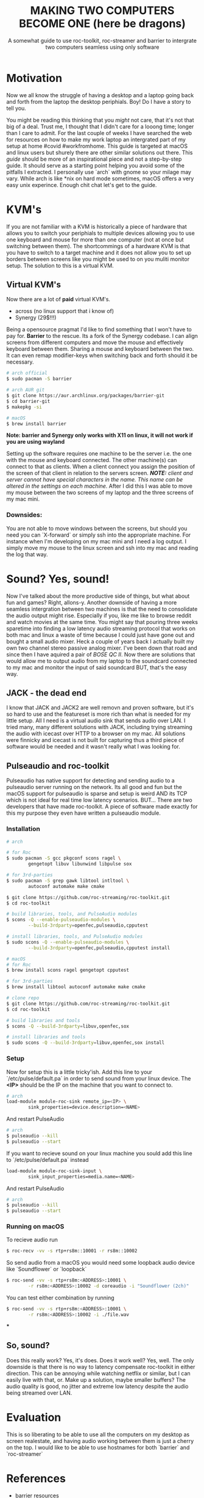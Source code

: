 #+TITLE: MAKING TWO COMPUTERS BECOME ONE (here be dragons)
#+SUBTITLE: A somewhat guide to use roc-toolkit, roc-streamer and barrier to intergrate two computers seamless using only software
* Motivation

Now we all know the struggle of having a desktop and a laptop going back and forth from the laptop  the desktop periphials. Boy! Do I have a story to tell you.

You might be reading this thinking that you /might/ not care, that it's not that big of a deal. Trust me, I thought that I didn't care for a looong time; longer than I care to admit. For the last couple of weeks I have searched the web for resources on how to make my work laptop an intergrated part of my setup at home #covid #workfromhome. This guide is targeted at macOS and linux users but shurely there are other similar solutions out there. This /guide/ should be more of an inspirational piece and not a step-by-step guide. It should serve as a starting point helping you avoid some of the pitfalls I extracted. I personally use `arch` with gnome so your milage may vary. While arch is like *nix on hard mode sometimes, macOS offers a very easy unix experince. Enough chit chat let's get to the guide.

* KVM's
If you are not familiar with a KVM is historically a piece of hardware that allows you to switch your periphials to multiple devices allowing you to use one keyboard and mouse for more than one computer (not at once but switching between them). The shortcommings of a hardware KVM is that you have to switch to a target machine and it does not allow you to set up borders between screens like you might be used to on you muliti monitor setup. The solution to this is a virtual KVM.

** Virtual KVM's
Now there are a lot of *paid* virtual KVM's.
- across (no linux support that i know of)
- Synergy (29$!!!)

Being a opensource pragmat I'd like to find something that I won't have to pay for. *Barrier* to the rescue. Its a fork of the Synergy codebase. I can align screens from different computers and move the mouse and effectively keyboard between them. Sharing a mouse and keyboard between the two. It can even remap modifier-keys when switching back and forth should it be necessary.
#+BEGIN_SRC bash
# arch official
$ sudo pacman -S barrier

# arch AUR git
$ git clone https://aur.archlinux.org/packages/barrier-git
$ cd barrier-git
$ makepkg -si

# macOS
$ brew install barrier
#+END_SRC

*Note: barrier and Synergy only works with X11 on linux, it will not work if you are using wayland*

Setting up the software requires one machine to be the server i.e. the one with the mouse and keyboard connected. The other machine(s) can connect to that as clients. When a client connect you assign the position of the screen of that client in relation to the servers screen.
/*NOTE:* client and server cannot have special characters in the name. This name can be altered in the settings on each machine./
After I did this I was able to move my mouse between the two screens of my laptop and the three screens of my mac mini.


*** Downsides:
You are not able to move windows between the screens, but should you need you can `X-forward` or simply ssh into the appropriate machine. For instance when I'm developing on my mac mini and I need a log output. I simply move my mouse to the linux screen and ssh into my mac and reading the log that way.

* Sound? Yes, sound!
Now I've talked about the more productive side of things, but what about fun and games? Right, allons-y. Another downside of having a more seamless intergration between two machines is that the need to consolidate the audio output might rise. Especially if you, like me like to browse reddit and watch movies at the same time. You might say that pouring three weeks sparetime into finding a low latency audio streaming protocol that works on both mac and linux a waste of time because I could just have gone out and bought a small audio mixer. Heck a couple of years back I actually built my own two channel stereo passive analog mixer. I've been down that road and since then I have aquired a pair of /BOSE QC II/. Now there are solutions that would allow me to output audio from my laptop to the soundcard connected to my mac and monitor the input of said soundcard BUT, that's the easy way.

** JACK - the dead end

I know that JACK and JACK2 are well removn and proven software, but it's so hard to use and the featureset is more rich than what is needed for my little setup. All I need is a virtual audio sink that sends audio over LAN. I tried many, many different solutions with JACK, including trying streaming the audio with icecast over HTTP to a browser on my mac. All solutions were finnicky and icecast is not built for capturing thus a third piece of software would be needed and it wasn't really what I was looking for.

** Pulseaudio and roc-toolkit
Pulseaudio has native support for detecting and sending audio to a pulseaudio server running on the network. Its all good and fun but the macOS support for pulseaudio is sparse and setup is weird AND its TCP which is not ideal for real time low latency scenarios. BUT... There are two developers that have made roc-toolkit. A piece of software made exactly for this my purpose they even have written a pulseaudio module.

*** Installation
#+BEGIN_SRC bash
# arch

# for Roc
$ sudo pacman -S gcc pkgconf scons ragel \
		gengetopt libuv libunwind libpulse sox

# for 3rd-parties
$ sudo pacman -S grep gawk libtool intltool \
		autoconf automake make cmake
		
$ git clone https://github.com/roc-streaming/roc-toolkit.git
$ cd roc-toolkit

# build libraries, tools, and PulseAudio modules
$ scons -Q --enable-pulseaudio-modules \
		--build-3rdparty=openfec,pulseaudio,cpputest

# install libraries, tools, and PulseAudio modules
$ sudo scons -Q --enable-pulseaudio-modules \
		--build-3rdparty=openfec,pulseaudio,cpputest install

# macOS
# for Roc
$ brew install scons ragel gengetopt cpputest

# for 3rd-parties
$ brew install libtool autoconf automake make cmake

# clone repo
$ git clone https://github.com/roc-streaming/roc-toolkit.git
$ cd roc-toolkit

# build libraries and tools
$ scons -Q --build-3rdparty=libuv,openfec,sox

# install libraries and tools
$ sudo scons -Q --build-3rdparty=libuv,openfec,sox install
#+END_SRC

*** Setup
Now for setup this is a little tricky'ish. Add this line to your `/etc/pulse/default.pa` in order to send sound from your linux device. The *<IP>* should be the IP on the machine that you want to connect to.
#+BEGIN_SRC bash
# arch
load-module module-roc-sink remote_ip=<IP> \
		sink_properties=device.description=<NAME>
#+END_SRC
And restart PulseAudio
#+BEGIN_SRC bash
# arch
$ pulseaudio --kill
$ pulseaudio --start
#+END_SRC
If you want to recieve sound on your linux machine you sould add this line to `/etc/pulse/default.pa` instead
#+BEGIN_SRC bash
load-module module-roc-sink-input \
		sink_input_properties=media.name=<NAME>
#+END_SRC
And restart PulseAudio
#+BEGIN_SRC bash
# arch
$ pulseaudio --kill
$ pulseaudio --start
#+END_SRC

*** Running on macOS
To recieve audio run
#+BEGIN_SRC bash
$ roc-recv -vv -s rtp+rs8m::10001 -r rs8m::10002
#+END_SRC
So send audio from a macOS you would need some loopback audio device like `Soundflower` or `loopback`
#+BEGIN_SRC bash
$ roc-send -vv -s rtp+rs8m:<ADDRESS>:10001 \
		-r rs8m:<ADDRESS>:10002 -d coreaudio -i "Soundflower (2ch)"
#+END_SRC

You can test either combination by running
#+BEGIN_SRC bash
$ roc-send -vv -s rtp+rs8m:<ADDRESS>:10001 \
		-r rs8m:<ADDRESS>:10002 -i ./file.wav
#+END_SRC
***

** So, sound?
Does this really work? Yes, it's does. Does it work well? Yes, well. The only downside is that there is no way to latency compensate roc-toolkit in either direction. This can be annoying while watching netflix or similar, but I can easily live with that, or. Make up a solution, maybe smaller buffers? The audio quality is good, no jitter and extreme low latency despite the audio being streamed over LAN.

* Evaluation
This is so liberating to be able to use all the computers on my desktop as screen realestate, and having audio working between them is just a cherry on the top. I would like to be able to use hostnames for both `barrier` and `roc-streamer`

* References
- barrier resources
[[https://github.com/debauchee/barrier]]

- roc-toolkit resources
[[https://gavv.github.io/articles/roc-tutorial/]]

[[https://roc-streaming.org/toolkit/docs/index.html]]

[[https://github.com/roc-streaming/roc-toolkit/]]

- for the adventures; jack resources
[[https://jackaudio.org/]]
